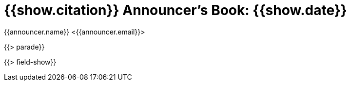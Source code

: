 = {{show.citation}} Announcer's Book: {{show.date}}
{{announcer.name}} <{{announcer.email}}>

{{> parade}}

{{> field-show}}
